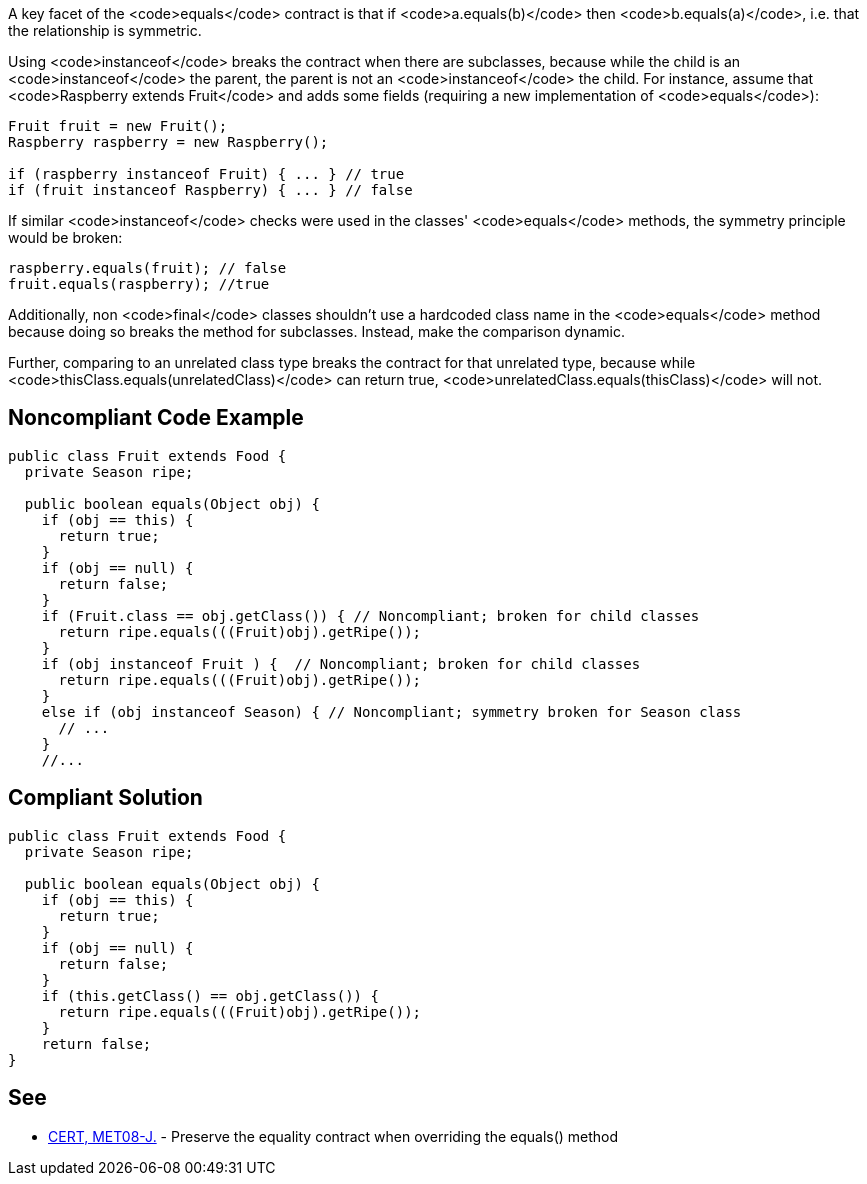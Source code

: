 A key facet of the <code>equals</code> contract is that if <code>a.equals(b)</code> then <code>b.equals(a)</code>, i.e. that the relationship is symmetric. 

Using <code>instanceof</code> breaks the contract when there are subclasses, because while the child is an <code>instanceof</code> the parent, the parent is not an <code>instanceof</code> the child. For instance, assume that <code>Raspberry extends Fruit</code> and adds some fields (requiring a new implementation of <code>equals</code>):

----
Fruit fruit = new Fruit();
Raspberry raspberry = new Raspberry();

if (raspberry instanceof Fruit) { ... } // true
if (fruit instanceof Raspberry) { ... } // false
----

If similar <code>instanceof</code> checks were used in the classes' <code>equals</code> methods, the symmetry principle would be broken:

----
raspberry.equals(fruit); // false
fruit.equals(raspberry); //true
----
Additionally, non <code>final</code> classes shouldn't use a hardcoded class name in the <code>equals</code> method because doing so breaks the method for subclasses. Instead, make the comparison dynamic.

Further, comparing to an unrelated class type breaks the contract for that unrelated type, because while <code>thisClass.equals(unrelatedClass)</code> can return true, <code>unrelatedClass.equals(thisClass)</code> will not.


== Noncompliant Code Example

----
public class Fruit extends Food {
  private Season ripe;

  public boolean equals(Object obj) {
    if (obj == this) {
      return true;
    }
    if (obj == null) {
      return false;
    }
    if (Fruit.class == obj.getClass()) { // Noncompliant; broken for child classes
      return ripe.equals(((Fruit)obj).getRipe());
    }
    if (obj instanceof Fruit ) {  // Noncompliant; broken for child classes
      return ripe.equals(((Fruit)obj).getRipe());
    }
    else if (obj instanceof Season) { // Noncompliant; symmetry broken for Season class
      // ...
    }
    //...
----


== Compliant Solution

----
public class Fruit extends Food {
  private Season ripe;

  public boolean equals(Object obj) {
    if (obj == this) {
      return true;
    }
    if (obj == null) {
      return false;
    }
    if (this.getClass() == obj.getClass()) {
      return ripe.equals(((Fruit)obj).getRipe());
    }
    return false;
}
----


== See

* https://www.securecoding.cert.org/confluence/x/zIUbAQ[CERT, MET08-J.] - Preserve the equality contract when overriding the equals() method

